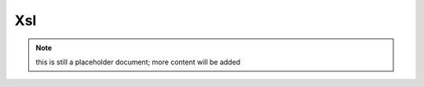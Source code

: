 Xsl
---

.. note:: this is still a placeholder document; more content will be added

.. ready: no
.. revision: 9d61c9c8e67b6161fd3d34eb389bd35fa24a6086
